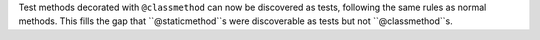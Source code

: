 Test methods decorated with ``@classmethod`` can now be discovered as tests, following the same rules as normal methods. This fills the gap that ``@staticmethod``s were discoverable as tests but not ``@classmethod``s.
